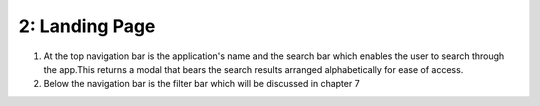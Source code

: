 2: Landing Page
===============


.. image:: /images/landingpage.png


1. At the top navigation bar is the application's name and the search bar which enables the user to search through the app.This returns a modal that bears the search results arranged alphabetically for ease of access.

2. Below the navigation bar is the filter bar which will be discussed in chapter 7